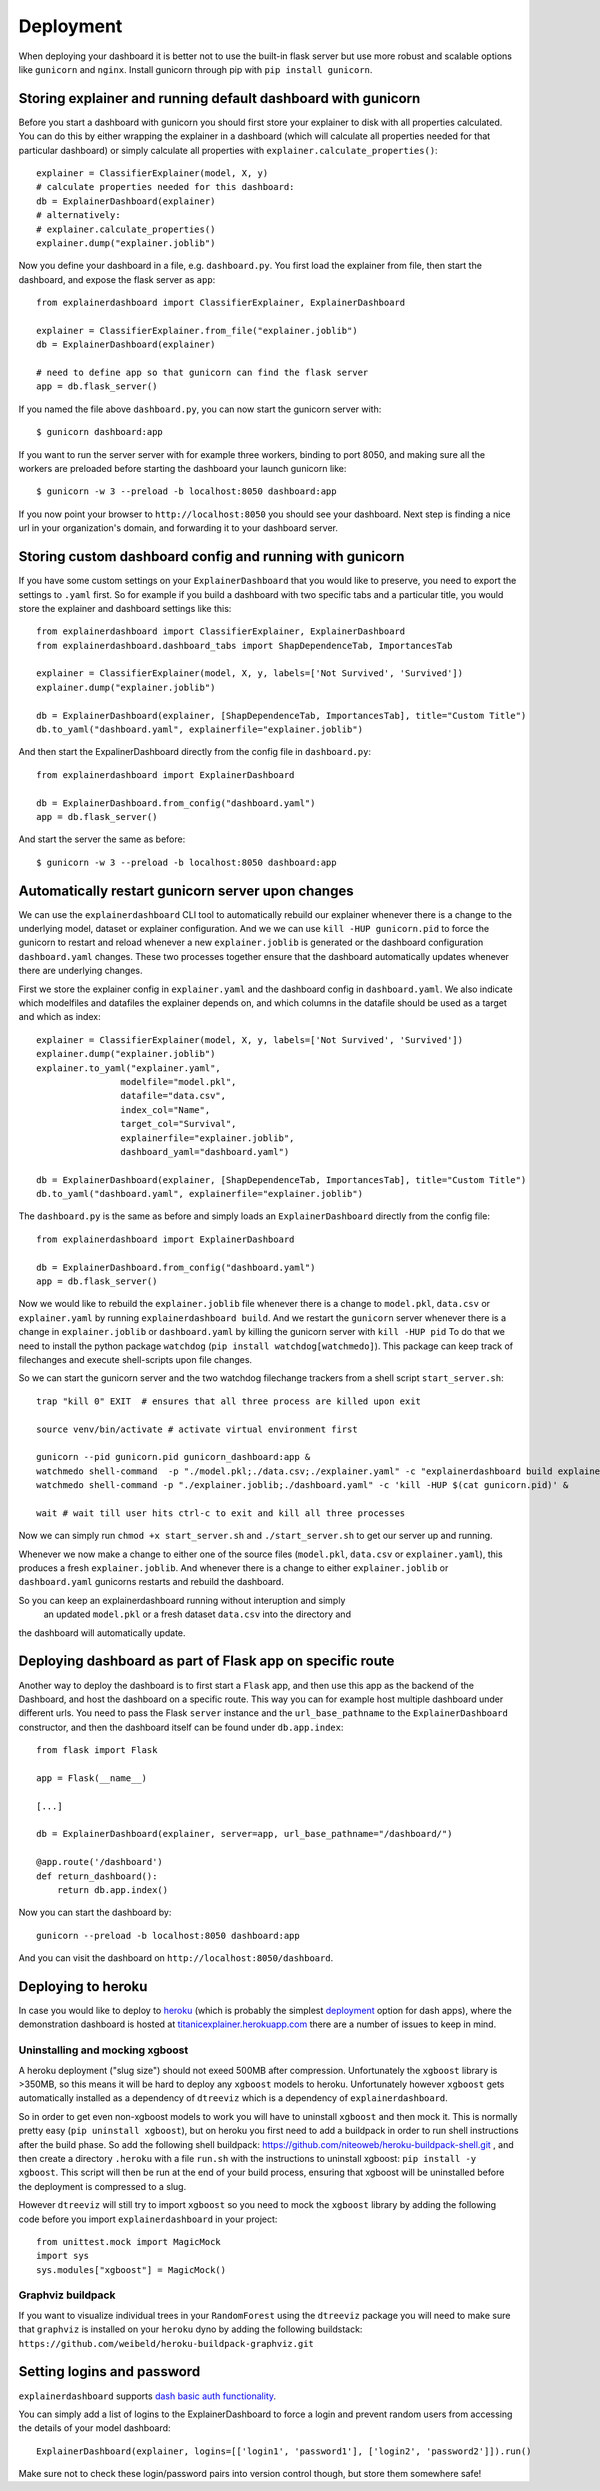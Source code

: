 Deployment
**********

When deploying your dashboard it is better not to use the built-in flask
server but use more robust and scalable options like ``gunicorn`` and ``nginx``.
Install gunicorn through pip with ``pip install gunicorn``.

Storing explainer and running default dashboard with gunicorn
=============================================================

Before you start a dashboard with gunicorn you should first store your
explainer to disk with all properties calculated. You can do this by
either wrapping the explainer in a dashboard (which will calculate all properties
needed for that particular dashboard) or simply calculate all properties 
with ``explainer.calculate_properties()``::

    explainer = ClassifierExplainer(model, X, y)
    # calculate properties needed for this dashboard:
    db = ExplainerDashboard(explainer)
    # alternatively: 
    # explainer.calculate_properties()
    explainer.dump("explainer.joblib")

Now you define your dashboard in a file, e.g. ``dashboard.py``. You first
load the explainer from file, then start the dashboard, and expose the flask
server as ``app``::

    from explainerdashboard import ClassifierExplainer, ExplainerDashboard

    explainer = ClassifierExplainer.from_file("explainer.joblib")
    db = ExplainerDashboard(explainer)

    # need to define app so that gunicorn can find the flask server
    app = db.flask_server()


.. highlight:: bash

If you named the file above ``dashboard.py``, you can now start the gunicorn server with::

    $ gunicorn dashboard:app

If you want to run the server server with for example three workers, binding to port 8050,
and making sure all the workers are preloaded before starting the dashboard your 
launch gunicorn like::

    $ gunicorn -w 3 --preload -b localhost:8050 dashboard:app

If you now point your browser to ``http://localhost:8050`` you should see your dashboard. 
Next step is finding a nice url in your organization's domain, and forwarding it 
to your dashboard server.

.. highlight:: python

Storing custom dashboard config and running with gunicorn
=========================================================

If you have some custom settings on your ``ExplainerDashboard`` that you would like
to preserve, you need to export the settings to ``.yaml`` first. So for example if you build
a dashboard with two specific tabs and a particular title, you would store the 
explainer and dashboard settings like this::

    from explainerdashboard import ClassifierExplainer, ExplainerDashboard
    from explainerdashboard.dashboard_tabs import ShapDependenceTab, ImportancesTab

    explainer = ClassifierExplainer(model, X, y, labels=['Not Survived', 'Survived'])
    explainer.dump("explainer.joblib")

    db = ExplainerDashboard(explainer, [ShapDependenceTab, ImportancesTab], title="Custom Title")
    db.to_yaml("dashboard.yaml", explainerfile="explainer.joblib")

And then start the ExpalinerDashboard directly from the config file in ``dashboard.py``::

    from explainerdashboard import ExplainerDashboard

    db = ExplainerDashboard.from_config("dashboard.yaml")
    app = db.flask_server()

.. highlight:: bash

And start the server the same as before::

    $ gunicorn -w 3 --preload -b localhost:8050 dashboard:app

Automatically restart gunicorn server upon changes
==================================================

We can use the ``explainerdashboard`` CLI tool to automatically rebuild our
explainer whenever there is a change to the underlying
model, dataset or explainer configuration. And we we can use ``kill -HUP gunicorn.pid`` 
to force the gunicorn to restart and reload whenever a new ``explainer.joblib`` 
is generated or the dashboard configuration ``dashboard.yaml`` changes. These two 
processes together ensure that the dashboard automatically updates whenever there 
are underlying changes.

First we store the explainer config in ``explainer.yaml`` and the dashboard 
config in ``dashboard.yaml``. We also indicate which modelfiles and datafiles the
explainer depends on, and which columns in the datafile should be used as 
a target and which as index::

    explainer = ClassifierExplainer(model, X, y, labels=['Not Survived', 'Survived'])
    explainer.dump("explainer.joblib")
    explainer.to_yaml("explainer.yaml", 
                    modelfile="model.pkl",
                    datafile="data.csv",
                    index_col="Name",
                    target_col="Survival",
                    explainerfile="explainer.joblib",
                    dashboard_yaml="dashboard.yaml")

    db = ExplainerDashboard(explainer, [ShapDependenceTab, ImportancesTab], title="Custom Title")
    db.to_yaml("dashboard.yaml", explainerfile="explainer.joblib")

The ``dashboard.py`` is the same as before and simply loads an ``ExplainerDashboard``
directly from the config file::

    from explainerdashboard import ExplainerDashboard

    db = ExplainerDashboard.from_config("dashboard.yaml")
    app = db.flask_server()  

.. highlight:: bash

Now we would like to rebuild the ``explainer.joblib`` file whenever there is a 
change to ``model.pkl``, ``data.csv`` or ``explainer.yaml`` by running 
``explainerdashboard build``. And we restart the ``gunicorn`` server whenever 
there is a change in ``explainer.joblib`` or ``dashboard.yaml`` by killing 
the gunicorn server with ``kill -HUP pid`` To do that we need to install 
the python package ``watchdog`` (``pip install watchdog[watchmedo]``). This 
package can keep track of filechanges and execute shell-scripts upon file changes.

So we can start the gunicorn server and the two watchdog filechange trackers
from a shell script ``start_server.sh``::

    trap "kill 0" EXIT  # ensures that all three process are killed upon exit

    source venv/bin/activate # activate virtual environment first

    gunicorn --pid gunicorn.pid gunicorn_dashboard:app &
    watchmedo shell-command  -p "./model.pkl;./data.csv;./explainer.yaml" -c "explainerdashboard build explainer.yaml" &
    watchmedo shell-command -p "./explainer.joblib;./dashboard.yaml" -c 'kill -HUP $(cat gunicorn.pid)' &

    wait # wait till user hits ctrl-c to exit and kill all three processes

Now we can simply run ``chmod +x start_server.sh`` and ``./start_server.sh`` to 
get our server up and running.

Whenever we now make a change to either one of the source files 
(``model.pkl``, ``data.csv`` or ``explainer.yaml``), this produces a fresh
``explainer.joblib``. And whenever there is a change to either ``explainer.joblib``
or ``dashboard.yaml`` gunicorns restarts and rebuild the dashboard. 

So you can keep an explainerdashboard running without interuption and simply 
 an updated ``model.pkl`` or a fresh dataset ``data.csv`` into the directory and 
the dashboard will automatically update. 

Deploying dashboard as part of Flask app on specific route
==========================================================

Another way to deploy the dashboard is to first start a ``Flask`` app, and then
use this app as the backend of the Dashboard, and host the dashboard on a specific
route. This way you can for example host multiple dashboard under different urls.
You need to pass the Flask ``server`` instance and the ``url_base_pathname`` to the
``ExplainerDashboard`` constructor, and then the dashboard itself can be found
under ``db.app.index``::

    from flask import Flask
    
    app = Flask(__name__)

    [...]
    
    db = ExplainerDashboard(explainer, server=app, url_base_pathname="/dashboard/")

    @app.route('/dashboard')
    def return_dashboard():
        return db.app.index()

Now you can start the dashboard by::

    gunicorn --preload -b localhost:8050 dashboard:app

And you can visit the dashboard on ``http://localhost:8050/dashboard``.


Deploying to heroku
===================

In case you would like to deploy to `heroku <www.heroku.com>`_ (which is probably the simplest 
`deployment <https://dash.plotly.com/deployment>`_ option for dash apps), 
where the demonstration dashboard is hosted
at `titanicexplainer.herokuapp.com <titanicexplainer.herokuapp.com>`_ 
there are a number of issues to keep in mind.

Uninstalling and mocking xgboost
--------------------------------

A heroku deployment ("slug size") should not exeed 500MB after compression. Unfortunately
the ``xgboost`` library is >350MB, so this means it will be hard to deploy any
``xgboost`` models to heroku. Unfortunately however  ``xgboost`` gets automatically installed 
as a dependency of ``dtreeviz`` which is a dependency of ``explainerdashboard``. 

So in order to get even non-xgboost models to work you will
have to uninstall ``xgboost`` and then mock it. This is normally pretty easy 
(``pip uninstall xgboost``), but on heroku you first need to add a buildpack
in order to run shell instructions after the build phase.
So add the following shell buildpack:
`https://github.com/niteoweb/heroku-buildpack-shell.git <https://github.com/niteoweb/heroku-buildpack-shell.git>`_ ,
and then create a 
directory ``.heroku`` with a file ``run.sh`` with the
instructions to uninstall xgboost: ``pip install -y xgboost``. This script will
then be run at the end of your build process, ensuring that xgboost will be
uninstalled before the deployment is compressed to a slug.

However ``dtreeviz`` will still try to import ``xgboost`` so you need to 
mock the ``xgboost`` library by adding the following code before you import 
``explainerdashboard`` in your project::

    from unittest.mock import MagicMock
    import sys
    sys.modules["xgboost"] = MagicMock()


Graphviz buildpack
------------------

If you want to visualize individual trees in your ``RandomForest`` using
the ``dtreeviz`` package you will
need to make sure that ``graphviz`` is installed on your ``heroku`` dyno by
adding the following buildstack: 
``https://github.com/weibeld/heroku-buildpack-graphviz.git``


Setting logins and password
===========================

``explainerdashboard`` supports `dash basic auth functionality <https://dash.plotly.com/authentication>`_.

You can simply add a list of logins to the ExplainerDashboard to force a login 
and prevent random users from accessing the details of your model dashboard::

    ExplainerDashboard(explainer, logins=[['login1', 'password1'], ['login2', 'password2']]).run()

Make sure not to check these login/password pairs into version control though, 
but store them somewhere safe! 
